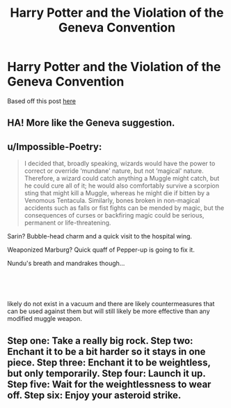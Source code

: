 #+TITLE: Harry Potter and the Violation of the Geneva Convention

* Harry Potter and the Violation of the Geneva Convention
:PROPERTIES:
:Score: 6
:DateUnix: 1595010924.0
:DateShort: 2020-Jul-17
:FlairText: Prompt
:END:
Based off this post [[https://www.instagram.com/p/CCYjNswpxJF/?igshid=a30261o74fhs][here]]


** HA! More like the Geneva suggestion.
:PROPERTIES:
:Author: eprince200
:Score: 3
:DateUnix: 1595058927.0
:DateShort: 2020-Jul-18
:END:


** u/Impossible-Poetry:
#+begin_quote
  I decided that, broadly speaking, wizards would have the power to correct or override ‘mundane' nature, but not ‘magical' nature. Therefore, a wizard could catch anything a Muggle might catch, but he could cure all of it; he would also comfortably survive a scorpion sting that might kill a Muggle, whereas he might die if bitten by a Venomous Tentacula. Similarly, bones broken in non-magical accidents such as falls or fist fights can be mended by magic, but the consequences of curses or backfiring magic could be serious, permanent or life-threatening.
#+end_quote

Sarin? Bubble-head charm and a quick visit to the hospital wing.

Weaponized Marburg? Quick quaff of Pepper-up is going to fix it.

Nundu's breath and mandrakes though...

​

​

likely do not exist in a vacuum and there are likely countermeasures that can be used against them but will still likely be more effective than any modified muggle weapon.
:PROPERTIES:
:Author: Impossible-Poetry
:Score: 4
:DateUnix: 1595013439.0
:DateShort: 2020-Jul-17
:END:


** Step one: Take a really big rock. Step two: Enchant it to be a bit harder so it stays in one piece. Step three: Enchant it to be weightless, but only temporarily. Step four: Launch it up. Step five: Wait for the weightlessness to wear off. Step six: Enjoy your asteroid strike.
:PROPERTIES:
:Author: 15_Redstones
:Score: 1
:DateUnix: 1595177386.0
:DateShort: 2020-Jul-19
:END:
